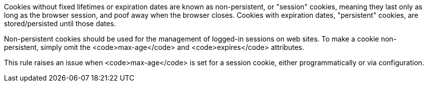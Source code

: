 Cookies without fixed lifetimes or expiration dates are known as non-persistent, or "session" cookies, meaning they last only as long as the browser session, and poof away when the browser closes. Cookies with expiration dates, "persistent" cookies, are stored/persisted until those dates.

Non-persistent cookies should be used for the management of logged-in sessions on web sites. To make a cookie non-persistent, simply omit the <code>max-age</code> and <code>expires</code> attributes.

This rule raises an issue when <code>max-age</code> is set for a session cookie, either programmatically or via configuration.
